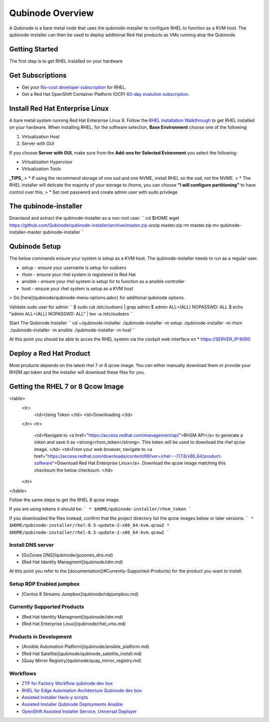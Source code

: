 =================
Qubinode Overview
=================

A Qubinode is a bare metal node that uses the qubinode-installer to configure RHEL to function as a KVM host. The qubinode-installer can then be used to deploy additional Red Hat products as VMs running atop the Qubinode. 

Getting Started
-----------------

The first step is to get RHEL installed on your hardware

Get Subscriptions
-----------------
-  Get your `No-cost developer subscription <https://developers.redhat.com/articles/faqs-no-cost-red-hat-enterprise-linux>`_ for RHEL.
-  Get a Red Hat OpenShift Container Platform (OCP) `60-day evalution subscription <https://www.redhat.com/en/technologies/cloud-computing/openshift/try-it?intcmp=701f2000000RQykAAG&extIdCarryOver=true&sc_cid=701f2000001OH74AAG>`_.

Install Red Hat Enterprise Linux
--------------------------------
A bare metal system running Red Hat Enterprise Linux 8. Follow the `RHEL Installation Walkthrough <https://developers.redhat.com/products/rhel/hello-world#fndtn-rhel>`_ to get RHEL installed on your hardware. When installing RHEL, for the software selection, **Base Environment** choose one of the following:

1. Virtualization Host
2. Server with GUI

If you choose **Server with GUI**, make sure from the **Add-ons for Selected Evironment** you select the following:

- Virtualization Hypervisor 
- Virtualization Tools

**_TIPS_**
> * If using the recommend storage of one ssd and one NVME, install RHEL on the ssd, not the NVME. 
>  * The RHEL installer will delicate the majority of your storage to /home,  you can choose **"I will configure partitioning"** to have control over this.
>  * Set root password and create admin user with sudo privilege

The qubinode-installer
----------------------

Downlaod and extract the qubinode-installer as a non root user.
``
cd $HOME
wget https://github.com/Qubinode/qubinode-installer/archive/master.zip
unzip master.zip
rm master.zip
mv qubinode-installer-master qubinode-installer
``

Qubinode Setup
--------------

The below commands ensure your system is setup as a KVM host.
The qubinode-installer needs to run as a regular user.

* setup   - ensure your username is setup for sudoers
* rhsm    - ensure your rhel system is registered to Red Hat
* ansible - ensure your rhel system is setup for to function as a ansible controller
* host    - ensure your rhel system is setup as a KVM host

> Go [here](qubinode/qubinode-menu-options.adoc) for additional qubinode options.

Validate sudo user for admin
``
$ sudo cat /etc/sudoers | grep admin
$ admin ALL=(ALL) NOPASSWD: ALL 
$ echo "admin ALL=(ALL) NOPASSWD: ALL" | tee -a  /etc/sudoers
``

Start The Qubinode Installer
``
cd ~/qubinode-installer
./qubinode-installer -m setup
./qubinode-installer -m rhsm
./qubinode-installer -m ansible
./qubinode-installer -m host
``

At this point you should be able to acces the RHEL system via the cockpit web interface on
* https://SERVER_IP:9090

Deploy a Red Hat Product
------------------------
Most products depends on the latest rhel 7 or 8 qcow image. You can either manually download them or provide your RHSM api token and the installer will download these files for you.

Getting the RHEL 7 or 8 Qcow Image
----------------------------------
<table>
  <tr>
   <td>Using Token
   </td>
   <td>Downloading
   </td>
  </tr>
  <tr>
   <td>Navigate to <a href="https://access.redhat.com/management/api">RHSM API</a> to generate a token and save it as <strong>rhsm_token</strong>. This token will be used to download the rhel qcow image. 
   </td>
   <td>From your web browser, navigate to <a href="https://access.redhat.com/downloads/content/69/ver=/rhel---7/7.8/x86_64/product-software">Download Red Hat Enterprise Linux</a>. Download the qcow image matching this checksum the below checksum.
   </td>
  </tr>
</table>

Follow the same steps to get the RHEL 8 qcow image.

If you are using tokens it should be:
```
* $HOME/qubinode-installer/rhsm_token
```

If you downloaded the files instead, confirm that the project directory list the qcow images below or later versions:
```
* $HOME/qubinode-installer/rhel-8.5-update-2-x86_64-kvm.qcow2
* $HOME/qubinode-installer/rhel-8.5-update-2-x86_64-kvm.qcow2
```

Install DNS server 
===============
* [GoZones DNS](qubinode/gozones_dns.md)
* [Red Hat Identity Managment](qubinode/idm.md)
At this point you refer to the [documentation](#Currently-Supported-Products) for the product you want to install.


Setup RDP Enabled jumpbox
=========================
* [Centos 8 Streams Jumpbox](qubinode/rdpjumpbox.md)

Currently Supported Products
============================
* [Red Hat Identity Managment](qubinode/idm.md)
* [Red Hat Enterprise Linux](qubinode/rhel_vms.md)

Products in Development
=======================
* [Ansible Automation Platform](qubinode/ansible_platform.md)
* [Red Hat Satellite](qubinode/qubinode_satellite_install.md)
* [Quay Mirror Registry](qubinode/quay_mirror_registry.md)

Workflows
=========
* `ZTP for Factory Workflow qubinode dev box <https://gist.github.com/tosin2013/3b99a883078025de1a5327d532bf2cae>`_
* `RHEL for Edge Automation Architecture Qubinode dev box <https://gist.github.com/tosin2013/72eb9a095d0f5ca5082c3a9597d2ae4f>`_
* `Assisted Installer Hack-y scripts <https://github.com/tosin2013/openshift-4-deployment-notes/blob/master/assisted-installer/hack/README.md>`_
* `Assisted Installer Qubinode Deployments Ansible <https://github.com/tosin2013/ocp4-ai-svc-libvirt/tree/main/scripts>`_
* `OpenShift Assisted Installer Service, Universal Deployer <https://github.com/tosin2013/ocp4-ai-svc-universal/tree/main>`_